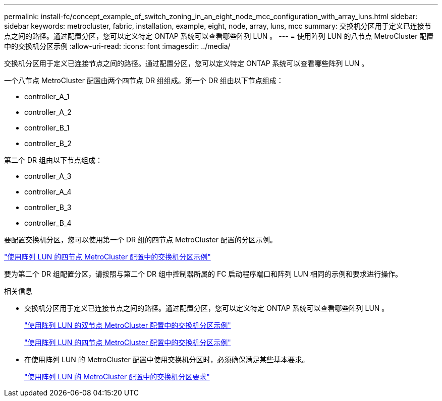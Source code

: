 ---
permalink: install-fc/concept_example_of_switch_zoning_in_an_eight_node_mcc_configuration_with_array_luns.html 
sidebar: sidebar 
keywords: metrocluster, fabric, installation, example, eight, node, array, luns, mcc 
summary: 交换机分区用于定义已连接节点之间的路径。通过配置分区，您可以定义特定 ONTAP 系统可以查看哪些阵列 LUN 。 
---
= 使用阵列 LUN 的八节点 MetroCluster 配置中的交换机分区示例
:allow-uri-read: 
:icons: font
:imagesdir: ../media/


[role="lead"]
交换机分区用于定义已连接节点之间的路径。通过配置分区，您可以定义特定 ONTAP 系统可以查看哪些阵列 LUN 。

一个八节点 MetroCluster 配置由两个四节点 DR 组组成。第一个 DR 组由以下节点组成：

* controller_A_1
* controller_A_2
* controller_B_1
* controller_B_2


第二个 DR 组由以下节点组成：

* controller_A_3
* controller_A_4
* controller_B_3
* controller_B_4


要配置交换机分区，您可以使用第一个 DR 组的四节点 MetroCluster 配置的分区示例。

link:concept_example_of_switch_zoning_in_a_four_node_mcc_configuration_with_array_luns.html["使用阵列 LUN 的四节点 MetroCluster 配置中的交换机分区示例"]

要为第二个 DR 组配置分区，请按照与第二个 DR 组中控制器所属的 FC 启动程序端口和阵列 LUN 相同的示例和要求进行操作。

.相关信息
* 交换机分区用于定义已连接节点之间的路径。通过配置分区，您可以定义特定 ONTAP 系统可以查看哪些阵列 LUN 。
+
link:concept_example_of_switch_zoning_in_a_two_node_mcc_configuration_with_array_luns.html["使用阵列 LUN 的双节点 MetroCluster 配置中的交换机分区示例"]

+
link:concept_example_of_switch_zoning_in_a_four_node_mcc_configuration_with_array_luns.html["使用阵列 LUN 的四节点 MetroCluster 配置中的交换机分区示例"]

* 在使用阵列 LUN 的 MetroCluster 配置中使用交换机分区时，必须确保满足某些基本要求。
+
link:reference_requirements_for_switch_zoning_in_a_mcc_configuration_with_array_luns.html["使用阵列 LUN 的 MetroCluster 配置中的交换机分区要求"]


